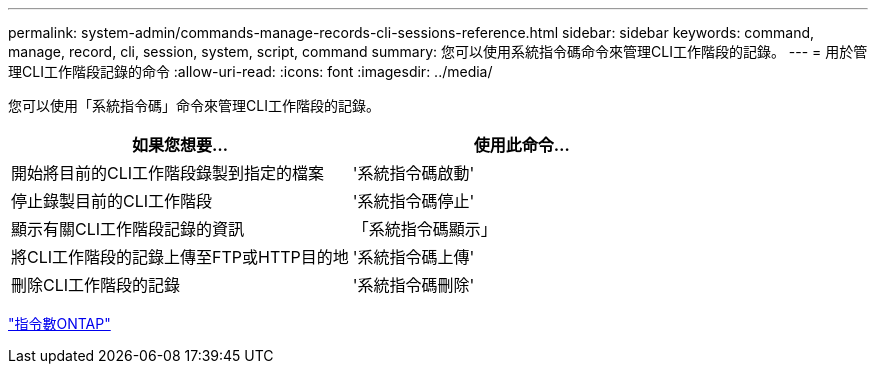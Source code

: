 ---
permalink: system-admin/commands-manage-records-cli-sessions-reference.html 
sidebar: sidebar 
keywords: command, manage, record, cli, session, system, script, command 
summary: 您可以使用系統指令碼命令來管理CLI工作階段的記錄。 
---
= 用於管理CLI工作階段記錄的命令
:allow-uri-read: 
:icons: font
:imagesdir: ../media/


[role="lead"]
您可以使用「系統指令碼」命令來管理CLI工作階段的記錄。

|===
| 如果您想要... | 使用此命令... 


 a| 
開始將目前的CLI工作階段錄製到指定的檔案
 a| 
'系統指令碼啟動'



 a| 
停止錄製目前的CLI工作階段
 a| 
'系統指令碼停止'



 a| 
顯示有關CLI工作階段記錄的資訊
 a| 
「系統指令碼顯示」



 a| 
將CLI工作階段的記錄上傳至FTP或HTTP目的地
 a| 
'系統指令碼上傳'



 a| 
刪除CLI工作階段的記錄
 a| 
'系統指令碼刪除'

|===
http://docs.netapp.com/ontap-9/topic/com.netapp.doc.dot-cm-cmpr/GUID-5CB10C70-AC11-41C0-8C16-B4D0DF916E9B.html["指令數ONTAP"^]
